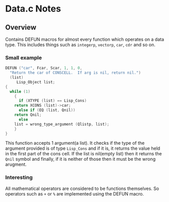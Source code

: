 * Data.c Notes
** Overview
Contains DEFUN macros for almost every function which operates on a data type. This includes things such as ~integerp~, ~vectorp~, ~car~, ~cdr~ and so on.
*** Small example
#+BEGIN_SRC C :results output raw
DEFUN ("car", Fcar, Scar, 1, 1, 0,
  "Return the car of CONSCELL.  If arg is nil, return nil.")
  (list)
     Lisp_Object list;
{
  while (1)
    {
      if (XTYPE (list) == Lisp_Cons)
	return XCONS (list)->car;
      else if (EQ (list, Qnil))
	return Qnil;
      else
	list = wrong_type_argument (Qlistp, list);
    }
}
#+END_SRC
This function accepts 1 argument(a list). It checks if the type of the argument provided is of type ~Lisp_Cons~ and if it is, it returns the value held in the first part of the cons cell. If the list is nil(empty list) then it returns the ~Qnil~ symbol and finally, if it is neither of those then it must be the wrong arugment.
*** Interesting
All mathematical operators are considered to be functions themselves. So operators such as ~+~ or ~%~ are implemented using the DEFUN macro.
